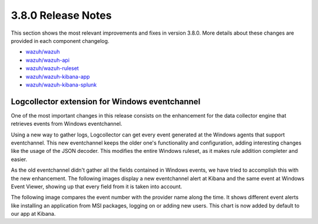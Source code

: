 .. Copyright (C) 2018 Wazuh, Inc.

.. _release_3_8_0:

3.8.0 Release Notes
===================


This section shows the most relevant improvements and fixes in version 3.8.0. More details about these changes are provided in each component changelog.

- `wazuh/wazuh <https://github.com/wazuh/wazuh/blob/v3.8.0/CHANGELOG.md>`_
- `wazuh/wazuh-api <https://github.com/wazuh/wazuh-api/blob/v3.8.0/CHANGELOG.md>`_
- `wazuh/wazuh-ruleset <https://github.com/wazuh/wazuh-ruleset/blob/v3.8.0/CHANGELOG.md>`_
- `wazuh/wazuh-kibana-app <https://github.com/wazuh/wazuh-kibana-app/blob/v3.8.0-6.4.3/CHANGELOG.md>`_
- `wazuh/wazuh-kibana-splunk <https://github.com/wazuh/wazuh-splunk/blob/v3.8.0-7.2.0/CHANGELOG.md>`_

Logcollector extension for Windows eventchannel
-----------------------------------------------

One of the most important changes in this release consists on the enhancement for the data collector engine that retrieves events from Windows eventchannel.

Using a new way to gather logs, Logcollector can get every event generated at the Windows agents that support eventchannel.
This new eventchannel keeps the older one's functionality and configuration, adding interesting changes like the usage of the JSON decoder. This modifies the entire Windows ruleset, as it makes rule addition completer and easier.

As the old eventchannel didn't gather all the fields contained in Windows events, we have tried to accomplish this with the new enhancement. 
The following images display a new eventchannel alert at Kibana and the same event at Windows Event Viewer, showing up that every field from it is taken into account.

.. thumbnail:: ../images/manual/log_analysis/windows_alert_kibana1.png
    :title: Windows alert fields at Kibana
    :align: center
    :width: 100%

.. thumbnail:: ../images/manual/log_analysis/windows_alert_kibana2.png
    :title: Windows alert fields at Kibana
    :align: center
    :width: 100%

.. thumbnail:: ../images/manual/log_analysis/windows_eventviewer.png
    :title: Windows event viewer
    :align: center
    :width: 100%

The following image compares the event number with the provider name along the time. It shows different event alerts like installing an application from MSI packages, logging on or adding new users.
This chart is now added by default to our app at Kibana.

.. thumbnail:: ../images/manual/log_analysis/windows_alerts_rn.png
    :title: Windows alert visualization at Kibana
    :align: center
    :width: 100%